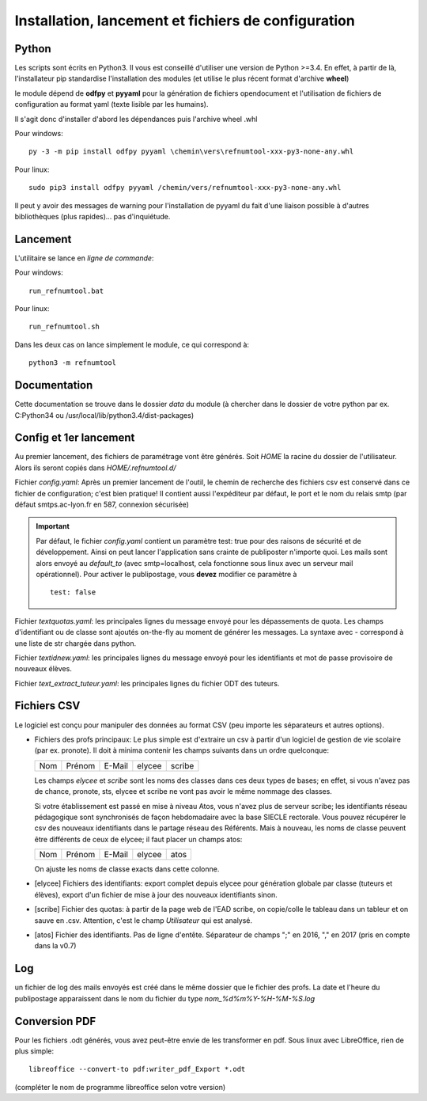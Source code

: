Installation, lancement et fichiers de configuration
====================================================

Python
^^^^^^

Les scripts sont écrits en Python3. Il vous est conseillé d'utiliser une
version de Python >=3.4. En effet, à partir de là, l'installateur pip
standardise l'installation des modules (et utilise le plus récent format
d'archive **wheel**)

le module dépend de **odfpy** et **pyyaml** pour la génération de fichiers
opendocument et l'utilisation de fichiers de configuration au format yaml
(texte lisible par les humains).

Il s'agit donc d'installer d'abord les dépendances puis l'archive wheel .whl

Pour windows::

  py -3 -m pip install odfpy pyyaml \chemin\vers\refnumtool-xxx-py3-none-any.whl

Pour linux::

  sudo pip3 install odfpy pyyaml /chemin/vers/refnumtool-xxx-py3-none-any.whl

Il peut y avoir des messages de warning pour l'installation de pyyaml du fait
d'une liaison possible à d'autres bibliothèques (plus rapides)… pas
d'inquiétude.

Lancement
^^^^^^^^^

L'utilitaire se lance en *ligne de commande*:

Pour windows::

  run_refnumtool.bat

Pour linux::

  run_refnumtool.sh    

Dans les deux cas on lance simplement le module, ce qui correspond à::

  python3 -m refnumtool


Documentation
^^^^^^^^^^^^^

Cette documentation se trouve dans le dossier *data* du module (à
chercher dans le dossier de votre python par ex. C:\Python34 ou
/usr/local/lib/python3.4/dist-packages)

Config et 1er lancement
^^^^^^^^^^^^^^^^^^^^^^^

Au premier lancement, des fichiers de paramétrage vont être générés.
Soit *HOME* la racine du dossier de l'utilisateur. Alors ils seront copiés dans 
*HOME/.refnumtool.d/*

Fichier *config.yaml*: Après un premier lancement de l'outil, le chemin de
recherche des fichiers csv est conservé dans ce fichier de configuration; c'est
bien pratique! Il contient aussi l'expéditeur par défaut, le port et le nom du
relais smtp (par défaut smtps.ac-lyon.fr en 587, connexion sécurisée)

.. important:: Par défaut, le fichier *config.yaml* contient un paramètre test:
             true pour des raisons de sécurité et de développement. Ainsi on
             peut lancer l'application sans crainte de publiposter n'importe
             quoi. Les mails sont alors envoyé au *default_to* (avec
             smtp=localhost, cela fonctionne sous linux avec un serveur mail
             opérationnel). 
	     Pour activer le publipostage, vous **devez** modifier ce paramètre à ::

	       test: false

Fichier *textquotas.yaml*: les principales lignes du message envoyé pour les
dépassements de quota. Les champs d'identifiant ou de classe sont ajoutés
on-the-fly au moment de générer les messages. La syntaxe avec - correspond à
une liste de str chargée dans python.

Fichier *textidnew.yaml*: les principales lignes du message envoyé pour les
identifiants et mot de passe provisoire de nouveaux élèves.

Fichier *text_extract_tuteur.yaml*: les principales lignes du fichier ODT des
tuteurs.

Fichiers CSV
^^^^^^^^^^^^

Le logiciel est conçu pour manipuler des données au format CSV (peu importe les séparateurs et autres options).

* Fichiers des profs principaux: Le plus simple est d'extraire un csv à partir
  d'un logiciel de gestion de vie scolaire (par ex. pronote). Il doit à minima
  contenir les champs suivants dans un ordre quelconque:

  +-----+--------+--------+--------+-------+
  | Nom | Prénom | E-Mail | elycee |scribe |
  +-----+--------+--------+--------+-------+
  
  Les champs *elycee* et *scribe* sont les noms des classes dans ces deux types
  de bases; en effet, si vous n'avez pas de chance, pronote, sts, elycee et
  scribe ne vont pas avoir le même nommage des classes.

  Si votre établissement est passé en mise à niveau Atos, vous n'avez plus de
  serveur scribe; les identifiants réseau pédagogique sont synchronisés de
  façon hebdomadaire avec la base SIECLE rectorale. Vous pouvez récupérer le
  csv des nouveaux identifiants dans le partage réseau des Référents. Mais à
  nouveau, les noms de classe peuvent être différents de ceux de elycee; il
  faut placer un champs atos:

  +-----+--------+--------+--------+------+
  | Nom | Prénom | E-Mail | elycee | atos |
  +-----+--------+--------+--------+------+

  On ajuste les noms de classe exacts dans cette colonne.
  
* [elycee] Fichiers des identifiants: export complet depuis elycee pour génération
  globale par classe (tuteurs et élèves), export d'un fichier de mise à jour
  des nouveaux identifiants sinon.

* [scribe] Fichier des quotas: à partir de la page web de l'EAD scribe, on copie/colle
  le tableau dans un tableur et on sauve en .csv.  Attention, c'est le champ
  *Utilisateur* qui est analysé.

* [atos] Fichier des identifiants. Pas de ligne d'entête. Séparateur de champs ";" en 2016, "," en 2017 (pris en compte dans la v0.7)

Log
^^^

un fichier de log des mails envoyés est créé dans le même dossier que le
fichier des profs. La date et l'heure du publipostage apparaissent dans le
nom du fichier du type *nom_%d%m%Y-%H-%M-%S.log*

Conversion PDF
^^^^^^^^^^^^^^

Pour les fichiers .odt générés, vous avez peut-être envie de les transformer en
pdf. Sous linux avec LibreOffice, rien de plus simple::

  libreoffice --convert-to pdf:writer_pdf_Export *.odt

(compléter le nom de programme libreoffice selon votre version)
